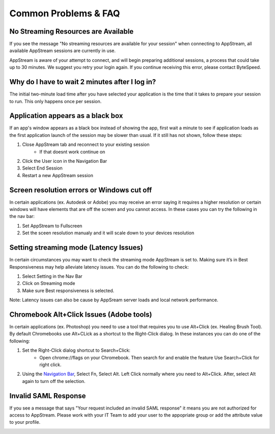 Common Problems & FAQ
=====

No Streaming Resources are Available
------------

If you see the message "No streaming resources are available for your session" when connecting to AppStream, all available AppStream sessions are currently in use.

.. image:: _static/no_streaming_resources.png

AppStream is aware of your attempt to connect, and will begin preparing additional sessions, a process that could take up to 30 minutes. We suggest you retry your login again. If you continue receiving this error, please contact ByteSpeed.


Why do I have to wait 2 minutes after I log in?
------------

The initial two-minute load time after you have selected your application is the time that it takes to prepare your session to run. This only happens once per session.

.. image:: _static/streaming_timer.png

Application appears as a black box
------------

If an app's window appears as a black box instead of showing the app, first wait a minute to see if application loads as the first application launch of the session may be slower than usual. If it still has not shown, follow these steps:

1. Close AppStream tab and reconnect to your existing session
    * If that doesnt work continue on
2. Click the User icon in the Navigation Bar
3. Select End Session
4. Restart a new AppStream session

Screen resolution errors or Windows cut off
------------

In certain applications (ex. Autodesk or Adobe) you may receive an error saying it requires a higher resolution or certain windows will have elements that are off the screen and you cannot access. In these cases you can try the following in the nav bar:

1. Set AppStream to Fullscreen
2. Set the sceen resolution manualy and it will scale down to your devices resolution

.. image:: _static/set_resolution.png

Setting streaming mode (Latency Issues)
------------

In certain circumstances you may want to check the streaming mode AppStream is set to. Making sure it’s in Best Responsiveness may help alleviate latency issues. You can do the following to check:

1. Select Setting in the Nav Bar
2. Click on Streaming mode
3. Make sure Best responsiveness is selected.

Note: Latency issues can also be cause by AppSream server loads and local network performance.

.. image:: _static/streaming_mode.png

Chromebook Alt+Click Issues (Adobe tools)
------------

In certain applications (ex. Photoshop) you need to use a tool that requires you to use Alt+Click (ex. Healing Brush Tool). By default Chromebooks use Alt+CLick as a shortcut to the Right-Click dialog. In these instances you can do one of the following:

1. Set the Right-Click dialog shortcut to Search+Click:
    * Open chrome://flags on your Chromebook. Then search for and enable the feature Use Search+Click for right click.
    
.. image:: _static/chromebook_use_search.png

2. Using the `Navigation Bar <https://claas-documentation.readthedocs.io/en/latest/navbar.html#navigation-bar>`_, Select Fn, Select Alt. Left Click normally where you need to Alt+Click. After, select Alt again to turn off the selection.

.. image:: _static/chromebook_fn_alt.png

Invalid SAML Response
------------

If you see a message that says "Your request included an invalid SAML response" it means you are not authorized for access to AppStream. Please work with your IT Team to add your user to the appopriate group or add the attribute value to your profile.

.. image:: _static/invalid_saml.png
   :scale: 50%


